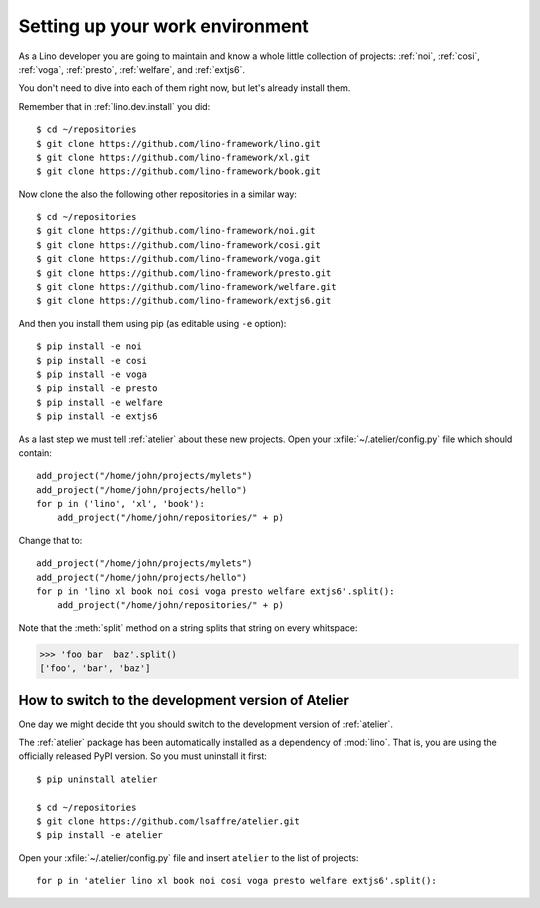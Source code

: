 .. _dev.setup:
.. _dev.env:

================================
Setting up your work environment
================================

.. how to test just this document:

   $ python setup.py test -s tests.LibTests.test_runtests

As a Lino developer you are going to maintain and know a whole little
collection of projects:
:ref:`noi`,
:ref:`cosi`,
:ref:`voga`,
:ref:`presto`,
:ref:`welfare`,
and :ref:`extjs6`.

You don't need to dive into each of them right now, but let's already
install them.




Remember that in :ref:`lino.dev.install` you did::

  $ cd ~/repositories
  $ git clone https://github.com/lino-framework/lino.git
  $ git clone https://github.com/lino-framework/xl.git
  $ git clone https://github.com/lino-framework/book.git

Now clone the also the following other repositories in a similar way::
  
  $ cd ~/repositories
  $ git clone https://github.com/lino-framework/noi.git
  $ git clone https://github.com/lino-framework/cosi.git
  $ git clone https://github.com/lino-framework/voga.git
  $ git clone https://github.com/lino-framework/presto.git
  $ git clone https://github.com/lino-framework/welfare.git
  $ git clone https://github.com/lino-framework/extjs6.git

And then you install them using pip (as editable using ``-e``
option)::

  $ pip install -e noi
  $ pip install -e cosi
  $ pip install -e voga
  $ pip install -e presto
  $ pip install -e welfare
  $ pip install -e extjs6
  
As a last step we must tell :ref:`atelier` about these new projects.
Open your :xfile:`~/.atelier/config.py` file which should contain::
  
     add_project("/home/john/projects/mylets")
     add_project("/home/john/projects/hello")
     for p in ('lino', 'xl', 'book'):
         add_project("/home/john/repositories/" + p)

Change that to::

     add_project("/home/john/projects/mylets")
     add_project("/home/john/projects/hello")
     for p in 'lino xl book noi cosi voga presto welfare extjs6'.split():
         add_project("/home/john/repositories/" + p)

Note that the :meth:`split` method on a string splits that string on
every whitspace:

>>> 'foo bar  baz'.split()
['foo', 'bar', 'baz']


How to switch to the development version of Atelier
===================================================

One day we might decide tht you should switch to the development
version of :ref:`atelier`.
     
The :ref:`atelier` package has been automatically installed as a
dependency of :mod:`lino`. That is, you are using the officially
released PyPI version. So you must uninstall it first::
  
  $ pip uninstall atelier

  $ cd ~/repositories
  $ git clone https://github.com/lsaffre/atelier.git  
  $ pip install -e atelier
  
Open your :xfile:`~/.atelier/config.py` file and insert ``atelier`` to
the list of projects::
  
     for p in 'atelier lino xl book noi cosi voga presto welfare extjs6'.split():
